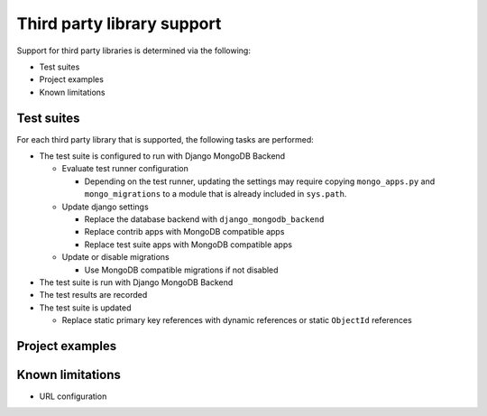 Third party library support
===========================

Support for third party libraries is determined via the following:

- Test suites
- Project examples
- Known limitations

Test suites
-----------

For each third party library that is supported, the following tasks are performed:

- The test suite is configured to run with Django MongoDB Backend

  - Evaluate test runner configuration

    - Depending on the test runner, updating the settings may require copying
      ``mongo_apps.py`` and ``mongo_migrations`` to a module that is already
      included in ``sys.path``.

  - Update django settings

    - Replace the database backend with ``django_mongodb_backend``
    - Replace contrib apps with MongoDB compatible apps
    - Replace test suite apps with MongoDB compatible apps

  - Update or disable migrations

    - Use MongoDB compatible migrations if not disabled

- The test suite is run with Django MongoDB Backend
- The test results are recorded
- The test suite is updated

  - Replace static primary key references with dynamic references or static ``ObjectId`` references

Project examples
----------------

Known limitations
-----------------

- URL configuration
